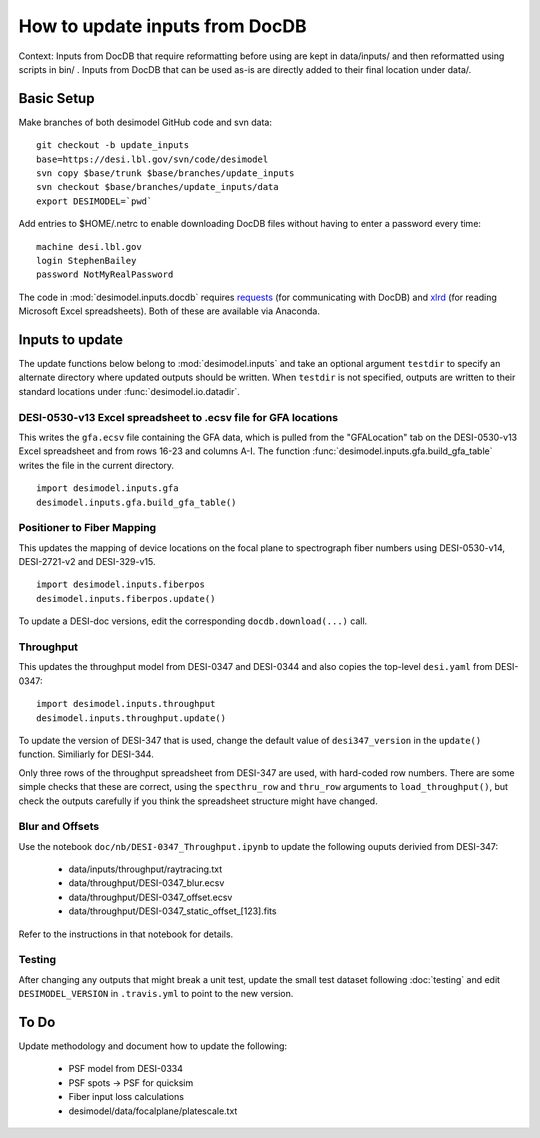 ===============================
How to update inputs from DocDB
===============================

Context: Inputs from DocDB that require reformatting before using are kept
in data/inputs/ and then reformatted using scripts in bin/ .  Inputs from
DocDB that can be used as-is are directly added to their final location
under data/.

Basic Setup
===========

Make branches of both desimodel GitHub code and svn data::

    git checkout -b update_inputs
    base=https://desi.lbl.gov/svn/code/desimodel
    svn copy $base/trunk $base/branches/update_inputs
    svn checkout $base/branches/update_inputs/data
    export DESIMODEL=`pwd`

Add entries to $HOME/.netrc to enable downloading DocDB files without
having to enter a password every time::

    machine desi.lbl.gov
    login StephenBailey
    password NotMyRealPassword

The code in :mod:`desimodel.inputs.docdb` requires `requests`_
(for communicating with DocDB) and `xlrd`_ (for reading Microsoft Excel spreadsheets).
Both of these are available via Anaconda.

.. _`requests`: http://docs.python-requests.org/en/master/
.. _`xlrd`: http://www.python-excel.org/

Inputs to update
================

The update functions below belong to :mod:`desimodel.inputs` and take an optional
argument ``testdir`` to specify an alternate directory where updated outputs should be written.
When ``testdir`` is not specified, outputs are written to their standard locations
under :func:`desimodel.io.datadir`.

DESI-0530-v13 Excel spreadsheet to .ecsv file for GFA locations
---------------------------------------------------------------

This writes the ``gfa.ecsv`` file containing the GFA data, which
is pulled from the "GFALocation" tab on the DESI-0530-v13 Excel spreadsheet
and from rows 16-23 and columns A-I. The function
:func:`desimodel.inputs.gfa.build_gfa_table` writes the file in the current directory.

::

    import desimodel.inputs.gfa
    desimodel.inputs.gfa.build_gfa_table()

Positioner to Fiber Mapping
---------------------------

This updates the mapping of device locations on the focal plane to
spectrograph fiber numbers using DESI-0530-v14, DESI-2721-v2 and DESI-329-v15.

::

    import desimodel.inputs.fiberpos
    desimodel.inputs.fiberpos.update()

To update a DESI-doc versions, edit the corresponding ``docdb.download(...)`` call.

Throughput
----------

This updates the throughput model from DESI-0347 and DESI-0344 and also copies the
top-level ``desi.yaml`` from DESI-0347:

::

    import desimodel.inputs.throughput
    desimodel.inputs.throughput.update()

To update the version of DESI-347 that is used, change the default value of
``desi347_version`` in the ``update()`` function.  Similiarly for DESI-344.

Only three rows of the throughput spreadsheet from DESI-347 are used, with
hard-coded row numbers.  There are some simple checks that these are correct,
using the ``specthru_row`` and ``thru_row`` arguments to ``load_throughput()``,
but check the outputs carefully if you think the spreadsheet structure might
have changed.

Blur and Offsets
----------------

Use the notebook ``doc/nb/DESI-0347_Throughput.ipynb`` to update the following
ouputs derivied from DESI-347:

  * data/inputs/throughput/raytracing.txt
  * data/throughput/DESI-0347_blur.ecsv
  * data/throughput/DESI-0347_offset.ecsv
  * data/throughput/DESI-0347_static_offset_[123].fits

Refer to the instructions in that notebook for details.

Testing
-------

After changing any outputs that might break a unit test, update the small test
dataset following :doc:`testing` and edit ``DESIMODEL_VERSION`` in ``.travis.yml``
to point to the new version.

To Do
=====

Update methodology and document how to update the following:

  * PSF model from DESI-0334
  * PSF spots -> PSF for quicksim
  * Fiber input loss calculations
  * desimodel/data/focalplane/platescale.txt
